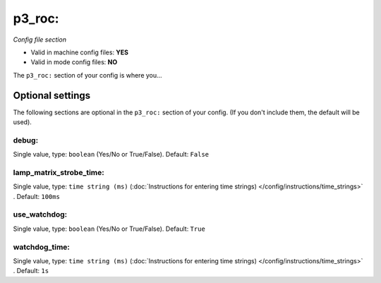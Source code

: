 p3_roc:
=======

*Config file section*

* Valid in machine config files: **YES**
* Valid in mode config files: **NO**

.. overview

The ``p3_roc:`` section of your config is where you...

.. todo::
   Add description.


Optional settings
-----------------

The following sections are optional in the ``p3_roc:`` section of your config. (If you don't include them, the default will be used).

debug:
~~~~~~
Single value, type: ``boolean`` (Yes/No or True/False). Default: ``False``

.. todo::
   Add description.

lamp_matrix_strobe_time:
~~~~~~~~~~~~~~~~~~~~~~~~
Single value, type: ``time string (ms)`` (:doc:`Instructions for entering time strings) </config/instructions/time_strings>` . Default: ``100ms``

.. todo::
   Add description.

use_watchdog:
~~~~~~~~~~~~~
Single value, type: ``boolean`` (Yes/No or True/False). Default: ``True``

.. todo::
   Add description.

watchdog_time:
~~~~~~~~~~~~~~
Single value, type: ``time string (ms)`` (:doc:`Instructions for entering time strings) </config/instructions/time_strings>` . Default: ``1s``

.. todo::
   Add description.


